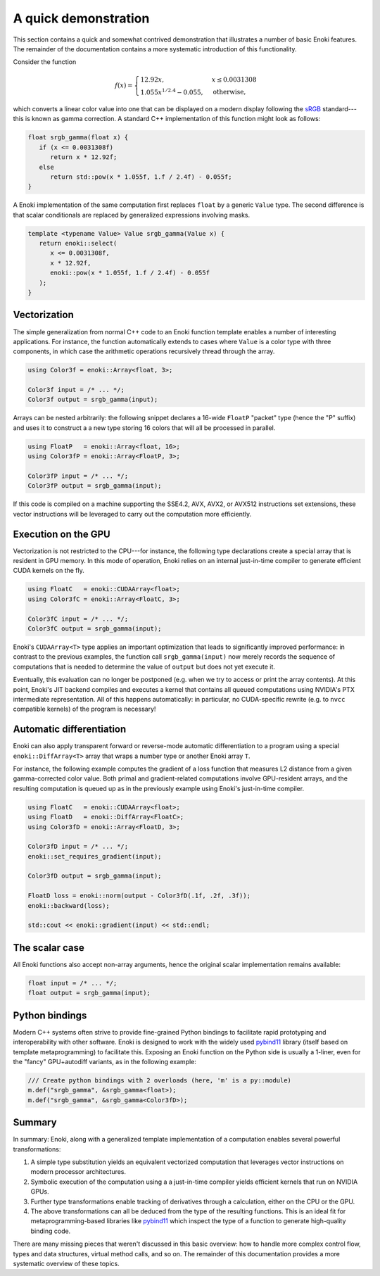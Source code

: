 .. _demo:

A quick demonstration
=====================

This section contains a quick and somewhat contrived demonstration that
illustrates a number of basic Enoki features. The remainder of the
documentation contains a more systematic introduction of this functionality.

Consider the function

.. math::

   f(x)=\begin{cases}
      12.92x, &x \le 0.0031308\\
      1.055x^{1/2.4} -0.055, &\mathrm{otherwise,}
   \end{cases}


which converts a linear color value into one that can be displayed on
a modern display following the `sRGB <https://en.wikipedia.org/wiki/SRGB>`_
standard---this is known as gamma correction. A standard C++ implementation
of this function might look as follows:

.. code-block:: cpp

   float srgb_gamma(float x) {
      if (x <= 0.0031308f)
         return x * 12.92f;
      else
         return std::pow(x * 1.055f, 1.f / 2.4f) - 0.055f;
   }

A Enoki implementation of the same computation first replaces ``float`` by a
generic ``Value`` type. The second difference is that scalar conditionals are
replaced by generalized expressions involving masks.

.. code-block:: cpp

   template <typename Value> Value srgb_gamma(Value x) {
      return enoki::select(
         x <= 0.0031308f,
         x * 12.92f,
         enoki::pow(x * 1.055f, 1.f / 2.4f) - 0.055f
      );
   }

Vectorization
-------------

The simple generalization from normal C++ code to an Enoki function template
enables a number of interesting applications. For instance, the function
automatically extends to cases where ``Value`` is a color type with three
components, in which case the arithmetic operations recursively thread through
the array.

.. code-block:: cpp

   using Color3f = enoki::Array<float, 3>;

   Color3f input = /* ... */;
   Color3f output = srgb_gamma(input);

Arrays can be nested arbitrarily: the following snippet declares a 16-wide
``FloatP`` "packet" type (hence the "P" suffix) and uses it to construct a
a new type storing 16 colors that will all be processed in parallel.

.. code-block:: cpp

   using FloatP   = enoki::Array<float, 16>;
   using Color3fP = enoki::Array<FloatP, 3>;

   Color3fP input = /* ... */;
   Color3fP output = srgb_gamma(input);

If this code is compiled on a machine supporting the SSE4.2, AVX, AVX2, or
AVX512 instructions set extensions, these vector instructions will be leveraged
to carry out the computation more efficiently.


Execution on the GPU
--------------------

Vectorization is not restricted to the CPU---for instance, the following type
declarations create a special array that is resident in GPU memory. In this mode
of operation, Enoki relies on an internal just-in-time compiler to generate
efficient CUDA kernels on the fly.

.. code-block:: cpp

   using FloatC   = enoki::CUDAArray<float>;
   using Color3fC = enoki::Array<FloatC, 3>;

   Color3fC input = /* ... */;
   Color3fC output = srgb_gamma(input);

Enoki's ``CUDAArray<T>`` type applies an important optimization that leads to
significantly improved performance: in contrast to the previous examples, the
function call ``srgb_gamma(input)`` now merely records the sequence of
computations that is needed to determine the value of ``output`` but does not
yet execute it.

Eventually, this evaluation can no longer be postponed (e.g. when we try to
access or print the array contents). At this point, Enoki's JIT backend
compiles and executes a kernel that contains all queued computations using
NVIDIA's PTX intermediate representation. All of this happens automatically: in
particular, no CUDA-specific rewrite (e.g. to ``nvcc`` compatible kernels) of
the program is necessary!

Automatic differentiation
-------------------------

Enoki can also apply transparent forward or reverse-mode automatic
differentiation to a program using a special ``enoki::DiffArray<T>`` array that
wraps a number type or another Enoki array ``T``.

For instance, the following example computes the gradient of a loss function
that measures L2 distance from a given gamma-corrected color value. Both primal
and gradient-related computations involve GPU-resident arrays, and the
resulting computation is queued up as in the previously example using Enoki's
just-in-time compiler.

.. code-block:: cpp

   using FloatC   = enoki::CUDAArray<float>;
   using FloatD   = enoki::DiffArray<FloatC>;
   using Color3fD = enoki::Array<FloatD, 3>;

   Color3fD input = /* ... */;
   enoki::set_requires_gradient(input);

   Color3fD output = srgb_gamma(input);

   FloatD loss = enoki::norm(output - Color3fD(.1f, .2f, .3f));
   enoki::backward(loss);

   std::cout << enoki::gradient(input) << std::endl;

The scalar case
---------------

All Enoki functions also accept non-array arguments, hence the original scalar
implementation remains available:

.. code-block:: cpp

   float input = /* ... */;
   float output = srgb_gamma(input);

Python bindings
---------------

Modern C++ systems often strive to provide fine-grained Python bindings to
facilitate rapid prototyping and interoperability with other software. Enoki is
designed to work with the widely used `pybind11
<https://github.com/pybind/pybind11>`_ library (itself based on template
metaprogramming) to facilitate this. Exposing an Enoki function on the Python
side is usually a 1-liner, even for the "fancy" GPU+autodiff variants, as in the
following example:

.. code-block:: cpp

   /// Create python bindings with 2 overloads (here, 'm' is a py::module)
   m.def("srgb_gamma", &srgb_gamma<float>);
   m.def("srgb_gamma", &srgb_gamma<Color3fD>);


Summary
-------

In summary: Enoki, along with a generalized template implementation of a
computation enables several powerful transformations:

1. A simple type substitution yields an equivalent vectorized computation that
   leverages vector instructions on modern processor architectures.

2. Symbolic execution of the computation using a a just-in-time compiler
   yields efficient kernels that run on NVIDIA GPUs.

3. Further type transformations enable tracking of derivatives through
   a calculation, either on the CPU or the GPU.

4. The above transformations can all be deduced from the type of the resulting
   functions. This is an ideal fit for metaprogramming-based libraries like
   `pybind11 <https://github.com/pybind/pybind11>`_ which inspect the
   type of a function to generate high-quality binding code.

There are many missing pieces that weren't discussed in this basic overview:
how to handle more complex control flow, types and data structures, virtual
method calls, and so on. The remainder of this documentation provides a more
systematic overview of these topics.
